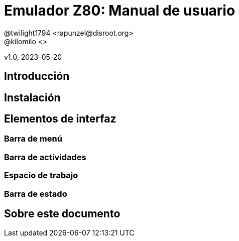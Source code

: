 = Emulador Z80: Manual de usuario
@twilight1794 <rapunzel@disroot.org>
@kilomilo <>

v1.0, 2023-05-20

:doctype: book
:toc:

== Introducción
== Instalación
== Elementos de interfaz
=== Barra de menú
=== Barra de actividades
=== Espacio de trabajo
=== Barra de estado
== Sobre este documento